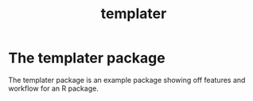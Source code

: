 #+TITLE: templater

* The templater package

The templater package is an example package showing off features and workflow
for an R package.
